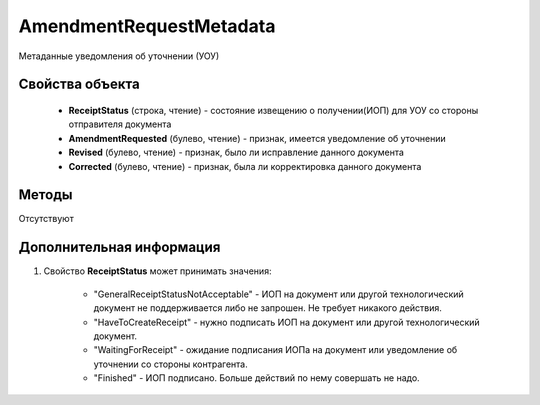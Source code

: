 AmendmentRequestMetadata
========================

Метаданные уведомления об уточнении (УОУ)

Свойства объекта
----------------

    - **ReceiptStatus** (строка, чтение) - состояние извещению о получении(ИОП) для УОУ со стороны отправителя документа
    - **AmendmentRequested** (булево, чтение) - признак, имеется уведомление об уточнении
    - **Revised** (булево, чтение) - признак, было ли исправление данного документа
    - **Corrected** (булево, чтение) - признак, была ли корректировка данного документа


Методы
------

Отсутствуют


Дополнительная информация
-------------------------

1. Свойство **ReceiptStatus** может принимать значения:

    - "GeneralReceiptStatusNotAcceptable" - ИОП на документ или другой технологический документ не поддерживается либо не запрошен. Не требует никакого действия.
    - "HaveToCreateReceipt" - нужно подписать ИОП на документ или другой технологический документ.
    - "WaitingForReceipt" - ожидание подписания ИОПа на документ или уведомление об уточнении со стороны контрагента.
    - "Finished" - ИОП подписано. Больше действий по нему совершать не надо.

